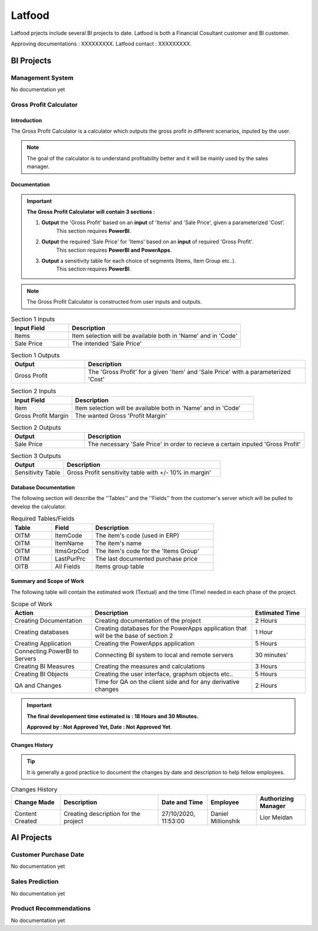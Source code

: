 .. _Latfood ltd:

Latfood
--------------------

Latfood prjects include several BI projects to date.
Latfood is both a Financial Cosultant customer and BI customer.

Approving documentations : XXXXXXXXX.
Latfood contact : XXXXXXXXX.


BI Projects
^^^^^^^^^^^^^^^^^^^^^^^^^^

Management System
##############

No documentation yet

Gross Profit Calculator
##############

Introduction
****

The Gross Profit Calculator is a calculator which outputs the gross profit in
different scenarios, inputed by the user.


.. note::
 The goal of the calculator is to understand profitability better and it
 will be mainly used by the sales manager.


Documentation
****

.. important::
 **The Gross Profit Calculator will contain 3 sections :**

 1. **Output** the 'Gross Profit' based on an **input** of 'Items' and 'Sale Price', given a parameterized 'Cost'.
     This section requires **PowerBI**.

 2. **Output** the required 'Sale Price' for 'Items' based on an **input** of required 'Gross Profit'.
     This section requires **PowerBI and PowerApps**.

 3. **Output** a sensitivity table for each choice of segments (Items, Item Group etc..).
     This section requires **PowerBI**.

.. note::
 The Gross Profit Calculator is constructed from user inputs and outputs.

.. csv-table:: Section 1 Inputs
   :header: "Input Field", "Description"
   :widths: 20, 60

   "Items", "Item selection will be available both in 'Name' and in 'Code'"
   "Sale Price", "The intended 'Sale Price'"

.. csv-table:: Section 1 Outputs
   :header: "Output", "Description"
   :widths: 20, 60

   "Gross Profit", "The 'Gross Profit' for a given 'Item' and 'Sale Price' with a parameterized 'Cost'"

.. csv-table:: Section 2 Inputs
   :header: "Input Field", "Description"
   :widths: 20, 60

   "Item", "Item selection will be available both in 'Name' and in 'Code'"
   "Gross Profit Margin", "The wanted Gross 'Profit Margin'"

.. csv-table:: Section 2 Outputs
   :header: "Output", "Description"
   :widths: 20, 60

   "Sale Price", "The necessary 'Sale Price' in order to recieve a certain inputed 'Gross Profit'"

.. csv-table:: Section 3 Outputs
   :header: "Output", "Description"
   :widths: 20, 60

   "Sensitivity Table", "Gross Profit sensitivity table with +/- 10% in margin'"

Database Documentation
****

The following section will describe the ''Tables'' and the ''Fields'' from the customer's server
which will be pulled to develop the calculator.

.. csv-table:: Required Tables/Fields
   :header: "Table", "Field", "Description"
   :widths: 20, 20, 60

   "OITM", "ItemCode", "The item's code (used in ERP)"
   "OITM", "ItemName", "The item's name"
   "OITM", "ItmsGrpCod", "The item's code for the 'Items Group'"
   "OTIM", "LastPurPrc", "The last documented purchase price"
   "OITB", "All Fields", "Items group table"


Summary and Scope of Work
****

The following table will contain the estimated work (Textual) and the time (Time)
needed in each phase of the project.

.. csv-table:: Scope of Work
   :header: "Action", "Description", "Estimated Time"
   :widths: 30, 60, 20

   "Creating Documentation", "Creating documentation of the project", "2 Hours"
   "Creating databases", "Creating databases for the PowerApps application that will be the base of section 2", "1 Hour"
   "Creating Application", "Creating the PowerApps application", "5 Hours"
   "Connecting PowerBI to Servers", "Connecting BI system to local and remote servers", "30 minutes'"
   "Creating BI Measures", "Creating the measures and calculations", "3 Hours"
   "Creating BI Objects", "Creating the user interface, graphsm objects etc..", "5 Hours"
   "QA and Changes", "Time for QA on the client side and for any derivative changes", "2 Hours"

.. important::
 **The final developement time estimated is : 18 Hours and 30 Minutes.**

 **Approved by : Not Approved Yet, Date : Not Approved Yet**.


Changes History
****

.. tip::
 It is generally a good practice to document the changes by date and description
 to help fellow employees.

.. csv-table:: Changes History
   :header: "Change Made", "Description", "Date and Time", "Employee", "Authorizing Manager"
   :widths: 20, 40, 20, 20, 20

   "Content Created", "Creating description for the project", "27/10/2020, 11:53:00", "Daniel Millionshik", "Lior Meidan"

.. doxygenclass:: Nutshell
  :members:


AI Projects
^^^^^^^^^^^^^^^^^^^^^^^^^^
Customer Purchase Date
##############

No documentation yet

Sales Prediction
##############

No documentation yet

Product Recommendations
##############

No documentation yet

.. doxygenclass:: Nutshell
  :members:

